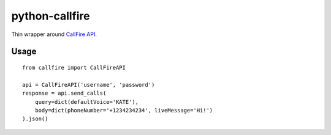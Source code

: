 python-callfire
===============

Thin wrapper around `CallFire API <https://developers.callfire.com/docs.html>`_.

Usage
-----
::

    from callfire import CallFireAPI

    api = CallFireAPI('username', 'password')
    response = api.send_calls(
        query=dict(defaultVoice='KATE'),
        body=dict(phoneNumber='+1234234234', liveMessage='Hi!')
    ).json()


